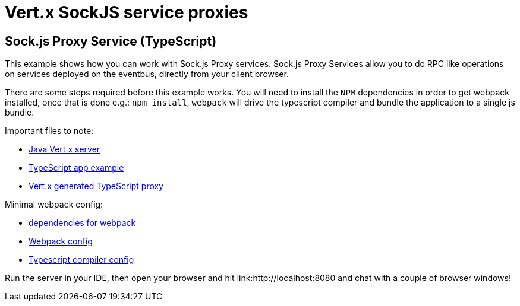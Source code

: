 = Vert.x SockJS service proxies

== Sock.js Proxy Service (TypeScript)

This example shows how you can work with Sock.js Proxy services. Sock.js Proxy Services allow you to do RPC like
operations on services deployed on the eventbus, directly from your client browser.

There are some steps required before this example works. You will need to install the `NPM` dependencies in order to get
webpack installed, once that is done e.g.: `npm install`, `webpack` will drive the typescript compiler and bundle the
application to a single js bundle.

Important files to note:

* link:src/main/java/io/vertx/example/web/proxies/Server.java[Java Vert.x server]
* link:src/main/java/io/vertx/example/web/proxies/client/main.ts[TypeScript app example]
* link:src/main/java/io/vertx/example/web/proxies/client/my_service-proxy.ts[Vert.x generated TypeScript proxy]

Minimal webpack config:

* link:src/main/java/io/vertx/example/web/proxies/package.json[dependencies for webpack]
* link:src/main/java/io/vertx/example/web/proxies/webpack.config.js[Webpack config]
* link:src/main/java/io/vertx/example/web/proxies/tsconfig.json[Typescript compiler config]

Run the server in your IDE, then open your browser and hit
link:http://localhost:8080 and chat with a couple of browser windows!
